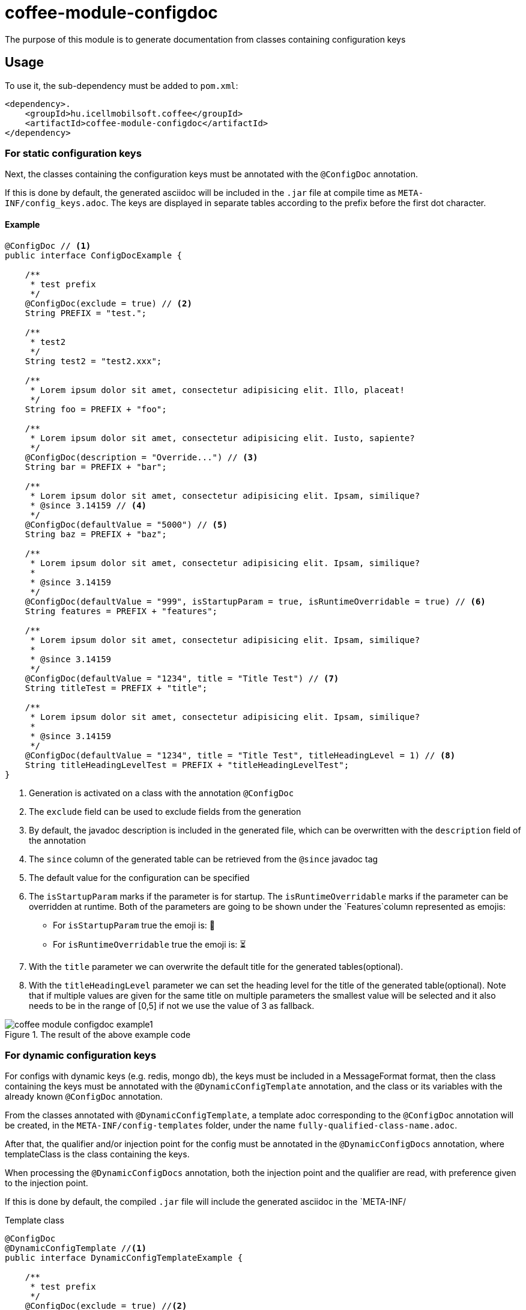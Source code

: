 ifndef::imagesdir[:imagesdir: ../../pic]

[#common_module_coffee-module-configdoc]
= coffee-module-configdoc

The purpose of this module is to generate documentation from classes containing configuration keys

== Usage

To use it, the sub-dependency must be added to `pom.xml`:
[source,xml]
----
<dependency>.
    <groupId>hu.icellmobilsoft.coffee</groupId>
    <artifactId>coffee-module-configdoc</artifactId>
</dependency>
----

=== For static configuration keys
Next, the classes containing the configuration keys must be annotated with the `@ConfigDoc` annotation.

If this is done by default, the generated asciidoc will be included in the `.jar` file at compile time as `META-INF/config_keys.adoc`.
The keys are displayed in separate tables according to the prefix before the first dot character.

==== Example

[source,java]
----
@ConfigDoc // <1>
public interface ConfigDocExample {

    /**
     * test prefix
     */
    @ConfigDoc(exclude = true) // <2>
    String PREFIX = "test.";

    /**
     * test2
     */
    String test2 = "test2.xxx";

    /**
     * Lorem ipsum dolor sit amet, consectetur adipisicing elit. Illo, placeat!
     */
    String foo = PREFIX + "foo";

    /**
     * Lorem ipsum dolor sit amet, consectetur adipisicing elit. Iusto, sapiente?
     */
    @ConfigDoc(description = "Override...") // <3>
    String bar = PREFIX + "bar";

    /**
     * Lorem ipsum dolor sit amet, consectetur adipisicing elit. Ipsam, similique?
     * @since 3.14159 // <4>
     */
    @ConfigDoc(defaultValue = "5000") // <5>
    String baz = PREFIX + "baz";

    /**
     * Lorem ipsum dolor sit amet, consectetur adipisicing elit. Ipsam, similique?
     *
     * @since 3.14159
     */
    @ConfigDoc(defaultValue = "999", isStartupParam = true, isRuntimeOverridable = true) // <6>
    String features = PREFIX + "features";

    /**
     * Lorem ipsum dolor sit amet, consectetur adipisicing elit. Ipsam, similique?
     *
     * @since 3.14159
     */
    @ConfigDoc(defaultValue = "1234", title = "Title Test") // <7>
    String titleTest = PREFIX + "title";

    /**
     * Lorem ipsum dolor sit amet, consectetur adipisicing elit. Ipsam, similique?
     *
     * @since 3.14159
     */
    @ConfigDoc(defaultValue = "1234", title = "Title Test", titleHeadingLevel = 1) // <8>
    String titleHeadingLevelTest = PREFIX + "titleHeadingLevelTest";
}
----
<1> Generation is activated on a class with the annotation `@ConfigDoc`
<2> The `exclude` field can be used to exclude fields from the generation
<3> By default, the javadoc description is included in the generated file, which can be overwritten with the `description` field of the annotation
<4> The `since` column of the generated table can be retrieved from the `@since` javadoc tag
<5> The default value for the configuration can be specified
<6> The `isStartupParam` marks if the parameter is for startup.
The `isRuntimeOverridable` marks if the parameter can be overridden at runtime.
Both of the parameters are going to be shown under the `Features`column represented as emojis:
** For `isStartupParam` true the emoji is: 🚀
** For `isRuntimeOverridable` true the emoji is: ⏳
<7> With the `title` parameter we can overwrite the default title for the generated tables(optional).
<8> With the `titleHeadingLevel` parameter we can set the heading level for the title of the generated table(optional).
Note that if multiple values are given for the same title on multiple parameters the smallest value will be selected and it also needs to be in the range of [0,5] if not we use the value of 3 as fallback.

.The result of the above example code
image::coffee-module-configdoc-example1.png[]

=== For dynamic configuration keys
For configs with dynamic keys (e.g. redis, mongo db),
the keys must be included in a MessageFormat format,
then the class containing the keys must be annotated with the `@DynamicConfigTemplate` annotation,
and the class or its variables with the already known `@ConfigDoc` annotation.

From the classes annotated with `@DynamicConfigTemplate`, a template adoc corresponding to the `@ConfigDoc` annotation will be created,
in the `META-INF/config-templates` folder, under the name `fully-qualified-class-name.adoc`.

After that, the qualifier and/or injection point for the config must be annotated in the `@DynamicConfigDocs`
annotation, where templateClass is the class containing the keys.

When processing the `@DynamicConfigDocs` annotation, both the injection point and the qualifier
are read, with preference given to the injection point.

If this is done by default, the compiled `.jar` file will include the generated asciidoc in the `META-INF/

.Template class
[source,java]
----
@ConfigDoc
@DynamicConfigTemplate //<1>
public interface DynamicConfigTemplateExample {

    /**
     * test prefix
     */
    @ConfigDoc(exclude = true) //<2>
    String PREFIX = "test.";

    /**
     * Lorem ipsum dolor sit amet, consectetur adipisicing elit. Illo, placeat!
     */
    String foo = PREFIX + "{0}.foo"; //<3>
}
----
<1> Template generation is activated on a class with the annotation `@ConfigDoc` and `@DynamicConfigTemplate`
<2> On the fields, `@ConfigDoc` can be used to generate the template
<3> Part of the key variable with MessageFormat placeholders

.qualifier
[source,java]
----
@DynamicConfigDocs( // <1>
        template = DynamicConfigTemplateExample.class, // <2>
        title = "Dynamic config {0} config keys", // <3>
        description = "Dyn configuration keys" // <4>
)
public @interface DynamicConfigurationQualifierExample {

    /**
     * Config key of the desired dynamic configuration
     *
     * @return config key
     */
    String configKey();

}
----
<1> @DynamicConfigDocs annotation containing default values for qualifier
<2> The template to use for dynamic config
<3> Default address for the config (may contain placeholders)
<4> Default description of the config (may contain placeholders)

.Injection point
[source,java]
----
public class DynamicConfigInjectionPointExample {

    @Inject
    @DynamicConfigDocs(templateVariables = "abc") //<1>
    @DynamicConfigurationQualifierExample(configKey = "abc")
    private Object injectedConfig;

    @Inject
    @DynamicConfigDocs(templateVariables = "xyz", title = "Title override for config key {0}") //<2>
    @DynamicConfigurationQualifierExample(configKey = "xyz")
    private Object otherConfig;
}

----
<1> The config key to insert into the template in the qualifier is `abc`
<2> Second config with different key: `xyz`, with overwritten address

.result of the above example code
image::coffee-module-configdoc-dynamic-example1.png[]

== Configuration

Since the generation uses an annotation processor, it can be configured at compile time with `-A`.
This can be specified via `maven-compiler-plugin` for maven:

.example pom.xml
[source,xml]
----
<build>
    <plugins>
        <plugin>
            <artifactId>maven-compiler-plugin</artifactId>
            <configuration>
                <compilerArgs>
                    <arg>-Acoffee.configDoc.outputDir=${project.basedir}/../docs/</arg> #<1>
                    <arg>-Acoffee.configDoc.outputFileName=${project.name}_config.adoc</arg> #<2>
                    <arg>-Acoffee.configDoc.outputToClassPath=false</arg> #<3>
                    <arg>-Acoffee.configDoc.dynamicOutputFileName=dynamic_${project.name}_config.adoc</arg> #<4>
                    <arg>-Acoffee.configDoc.columns=key,since,description</arg> #<5>
                </compilerArgs>
            </configuration>
        </plugin>
    </plugins>
</build>
----
<1> The folder where the generated file will be placed. Default: `META-INF/`
<2> Name of the generated file. Default: `config_keys.adoc`
<3> Whether the generated file should be put on the classpath, i.e. whether we want it to be included in the generated jar file. Default: `true`
<4> Name of the generated file for dynamic configurations. Default: `dynamic_config_keys.adoc`
<5> The columns displayed in the generated table in the order specified. Default: `key, source, description, default_value, since` (all columns)

